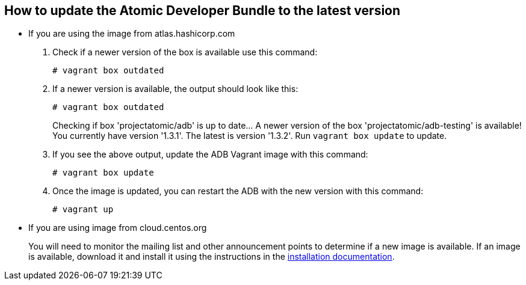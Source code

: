 [[how-to-update-the-atomic-developer-bundle-to-the-latest-version]]
How to update the Atomic Developer Bundle to the latest version
---------------------------------------------------------------

* If you are using the image from atlas.hashicorp.com
1.  Check if a newer version of the box is available use this command:
+
----------------------
# vagrant box outdated
----------------------
2.  If a newer version is available, the output should look like this:
+
----------------------
# vagrant box outdated
----------------------
+
Checking if box 'projectatomic/adb' is up to date... A newer version of
the box 'projectatomic/adb-testing' is available! You currently have
version '1.3.1'. The latest is version '1.3.2'. Run `vagrant box update`
to update.
3.  If you see the above output, update the ADB Vagrant image with this
command:
+
--------------------
# vagrant box update
--------------------
4.  Once the image is updated, you can restart the ADB with the new
version with this command:
+
------------
# vagrant up
------------
* If you are using image from cloud.centos.org
+
You will need to monitor the mailing list and other announcement points
to determine if a new image is available. If an image is available,
download it and install it using the instructions in the
link:installing.rst[installation documentation].
